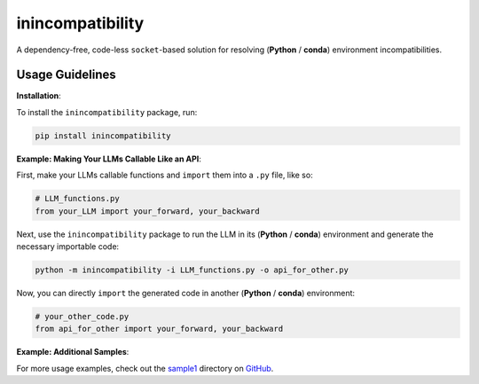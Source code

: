 inincompatibility
=================

A dependency-free, code-less ``socket``-based solution for resolving
(**Python** / **conda**) environment incompatibilities.

Usage Guidelines
----------------

**Installation**:

To install the ``inincompatibility`` package, run:

.. code:: shell

   pip install inincompatibility

**Example: Making Your LLMs Callable Like an API**:

First, make your LLMs callable functions and ``import`` them into a
``.py`` file, like so:

.. code:: python

   # LLM_functions.py
   from your_LLM import your_forward, your_backward

Next, use the ``inincompatibility`` package to run the LLM in its
(**Python** / **conda**) environment and generate the necessary
importable code:

.. code:: shell

   python -m inincompatibility -i LLM_functions.py -o api_for_other.py

Now, you can directly ``import`` the generated code in another
(**Python** / **conda**) environment:

.. code:: python

   # your_other_code.py
   from api_for_other import your_forward, your_backward

**Example: Additional Samples**:

For more usage examples, check out the
`sample1 <https://github.com/userElaina/inincompatibility/tree/main/sample1>`__
directory on
`GitHub <https://github.com/userElaina/inincompatibility>`__.
